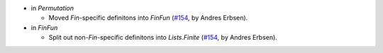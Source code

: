 - in `Permutation`

  + Moved `Fin`-specific definitons into `FinFun`
    (`#154 <https://github.com/coq/stdlib/pull/154>`_,
    by Andres Erbsen).

- in `FinFun`

  + Split out non-`Fin`-specific definitons into `Lists.Finite`
    (`#154 <https://github.com/coq/stdlib/pull/154>`_,
    by Andres Erbsen).

